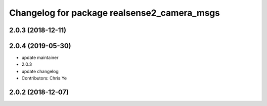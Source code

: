 ^^^^^^^^^^^^^^^^^^^^^^^^^^^^^^^^^^^^^^^^^^^
Changelog for package realsense2_camera_msgs
^^^^^^^^^^^^^^^^^^^^^^^^^^^^^^^^^^^^^^^^^^^

2.0.3 (2018-12-11)
------------------

2.0.4 (2019-05-30)
------------------
* update maintainer
* 2.0.3
* update changelog
* Contributors: Chris Ye

2.0.2 (2018-12-07)
------------------
